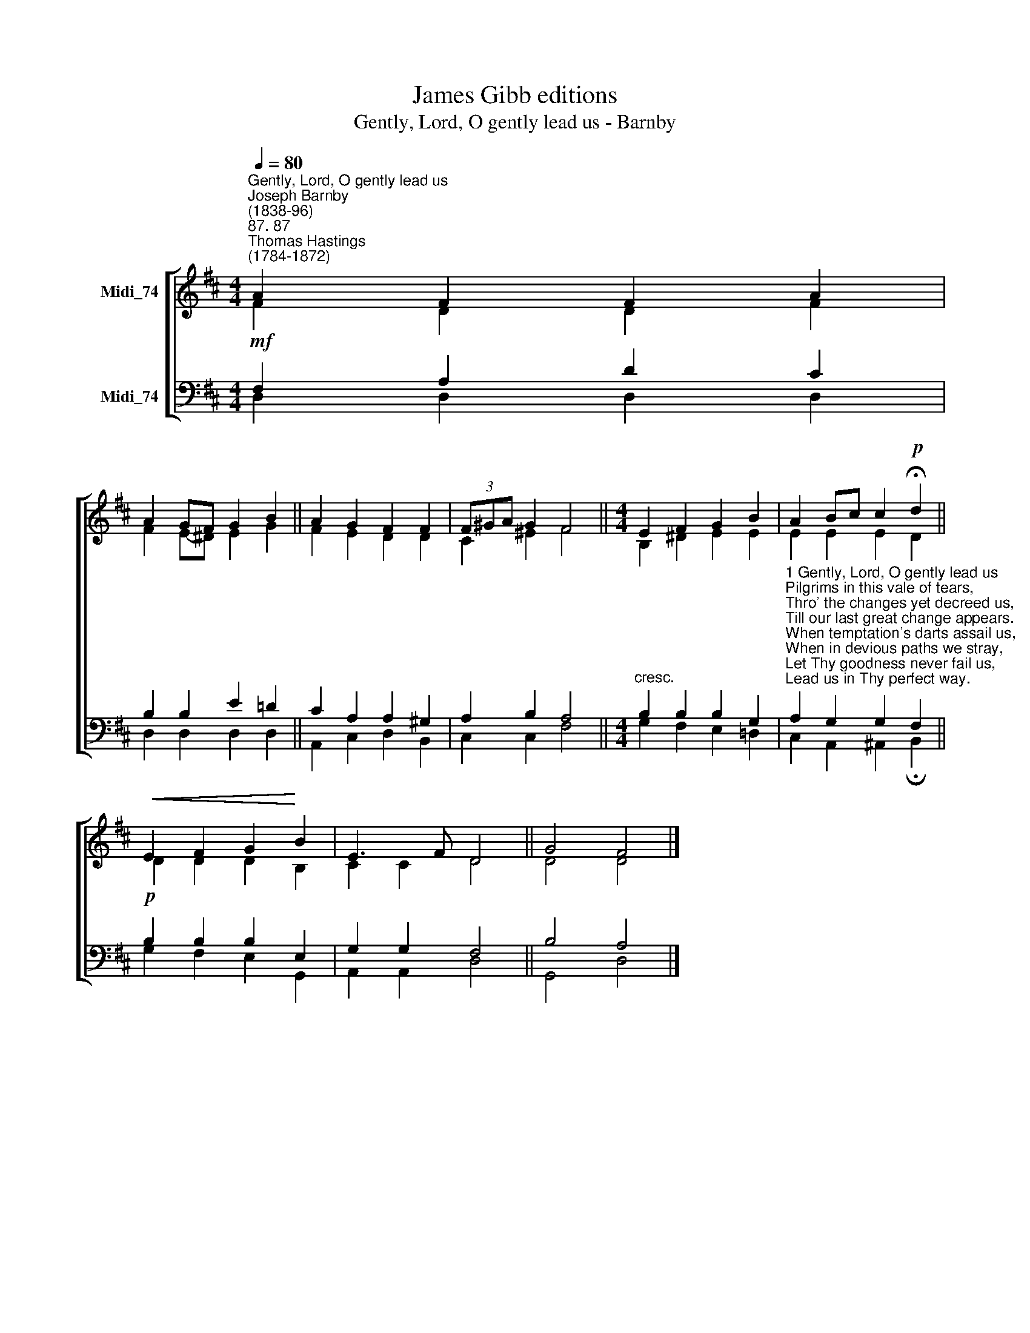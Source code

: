 X:1
T:James Gibb editions
T:Gently, Lord, O gently lead us - Barnby
%%score [ ( 1 2 ) ( 3 4 ) ]
L:1/8
Q:1/4=80
M:4/4
K:D
V:1 treble nm="Midi_74"
V:2 treble 
V:3 bass nm="Midi_74"
V:4 bass 
V:1
"^Gently, Lord, O gently lead us""^Joseph Barnby\n(1838-96)""^87. 87""^Thomas Hastings\n(1784-1872)" A2 F2 F2 A2 | %1
 A2 GF G2 B2 || A2 G2 F2 F2 | (3F^GA G2 F4 ||[M:4/4] E2 F2 G2 B2 | A2 Bc c2!p! !fermata!d2 || %6
!<(! E2 F2 G2!<)! B2 | E3 F D4 || G4 F4 |] %9
V:2
 F2 D2 D2 F2 | F2 E-^D E2 G2 || F2 E2 D2 D2 | C2 ^E2 F4 ||[M:4/4] B,2 ^D2 E2 E2 | E2 E2 E2 D2 || %6
 D2 D2 D2 B,2 | C2 C2 D4 || D4 D4 |] %9
V:3
!mf! F,2 A,2 D2 C2 | B,2 B,2 E2 !courtesy!=D2 || C2 A,2 A,2 ^G,2 | A,2 B,2 A,4 || %4
[M:4/4]"^cresc." B,2 B,2 B,2 G,2 | %5
"^1 Gently, Lord, O gently lead us\nPilgrims in this vale of tears,\nThro' the changes yet decreed us,\nTill our last great change appears.\nWhen temptation's darts assail us,\nWhen in devious paths we stray,\nLet Thy goodness never fail us,\nLead us in Thy perfect way.\n\n2 In the hour of pain and anguish,\nIn the hour when death draws near,\nSuffer not our hearts to languish,\nSuffer not our souls to fear.\nAnd, when mortal life is ended,\nBid us in Thy bosom rest,\nTill, by angel-bands attended,\nWe awake among the blest." A,2 G,2 G,2 F,2 || %6
!p! B,2 B,2 B,2 E,2 | G,2 G,2 F,4 || B,4 A,4 |] %9
V:4
 D,2 D,2 D,2 D,2 | D,2 D,2 D,2 D,2 || A,,2 C,2 D,2 B,,2 | C,2 C,2 F,4 || %4
[M:4/4] G,2 F,2 E,2 !courtesy!=D,2 | C,2 A,,2 ^A,,2 !fermata!B,,2 || G,2 F,2 E,2 G,,2 | %7
 A,,2 A,,2 D,4 || G,,4 D,4 |] %9

